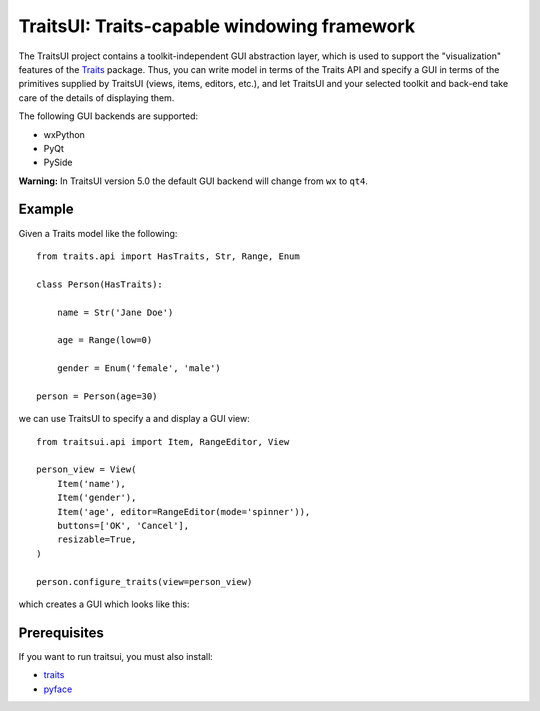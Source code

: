 ============================================
TraitsUI: Traits-capable windowing framework
============================================

.. image:: https://travis-ci.org/enthought/traitsui.svg?branch=master
   :target: Travis-CI Builds

.. image:: https://ci.appveyor.com/api/projects/status/gkcirica40xx2qyk/branch/master?svg=true
   :target: Appveyor Builds

.. image:: https://codecov.io/github/enthought/traitsui/coverage.svg?branch=master
   :target: Code coverage

The TraitsUI project contains a toolkit-independent GUI abstraction layer,
which is used to support the "visualization" features of the
`Traits <http://github.com/enthought/traits>`_ package.
Thus, you can write model in terms of the Traits API and specify a GUI
in terms of the primitives supplied by TraitsUI (views, items, editors,
etc.), and let TraitsUI and your selected toolkit and back-end take care of
the details of displaying them.

The following GUI backends are supported:

- wxPython
- PyQt
- PySide

**Warning:** In TraitsUI version 5.0 the default GUI backend will change from
``wx`` to ``qt4``.

Example
-------

Given a Traits model like the following::

    from traits.api import HasTraits, Str, Range, Enum

    class Person(HasTraits):

        name = Str('Jane Doe')

        age = Range(low=0)

        gender = Enum('female', 'male')

    person = Person(age=30)

we can use TraitsUI to specify a and display a GUI view::

    from traitsui.api import Item, RangeEditor, View

    person_view = View(
        Item('name'),
        Item('gender'),
        Item('age', editor=RangeEditor(mode='spinner')),
        buttons=['OK', 'Cancel'],
        resizable=True,
    )

    person.configure_traits(view=person_view)

which creates a GUI which looks like this:

.. image:: https://raw.github.com/enthought/traitsui/master/README_example.png

Prerequisites
-------------

If you want to run traitsui, you must also install:

* `traits <https://github.com/enthought/traits>`_
* `pyface <https://github.com/enthought/pyface>`_

